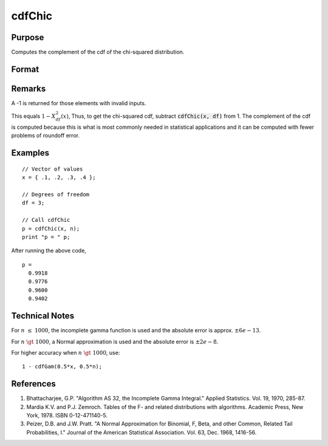 
cdfChic
==============================================

Purpose
----------------

Computes the complement of the cdf of the chi-squared distribution.

Format
----------------
.. function:: p = cdfChic(x, df)

    :param x: Values at which to evaluate the complement of the chi-squared cdf. :math:`x > 0`
    :type x: NxK matrix. 

    :param df: ExE conformable with *x*, degrees of freedom. :math:`df > 0`
    :type df: LxM matrix

    :return p: Each element in *p* is the complement of the chi-squared cdf value evaluated at the corresponding element in *x*.

    :rtype p: matrix, max(N,L) by max(K,M)

Remarks
-------

A -1 is returned for those elements with invalid inputs.

This equals :math:`1 - Χ_{df}^2(x)`, Thus, to get the chi-squared cdf, subtract
:code:`cdfChic(x, df)` from 1. The complement of the cdf is computed because this
is what is most commonly needed in statistical applications and
it can be computed with fewer problems of roundoff error.

Examples
----------------

::

    // Vector of values
    x = { .1, .2, .3, .4 };

    // Degrees of freedom
    df = 3;

    // Call cdfChic
    p = cdfChic(x, n);
    print "p = " p;

After running the above code,

::

  p =
    0.9918
    0.9776
    0.9600
    0.9402

Technical Notes
--------------------------

For :math:`n \leq 1000`, the incomplete gamma function is used and the absolute
error is approx. :math:`\pm6e-13`.

For :math:`n \gt 1000`, a Normal approximation is used and the absolute error is
:math:`\pm2e-8`.

For higher accuracy when :math:`n \gt 1000`, use:

::

   1 - cdfGam(0.5*x, 0.5*n);

References
--------------

#. Bhattacharjee, G.P. "Algorithm AS 32, the Incomplete Gamma Integral."
   Applied Statistics. Vol. 19, 1970, 285-87.

#. Mardia K.V. and P.J. Zemroch. Tables of the F- and related
   distributions with algorithms. Academic Press, New York, 1978. ISBN
   0-12-471140-5.

#. Peizer, D.B. and J.W. Pratt. "A Normal Approximation for Binomial, F,
   Beta, and other Common, Related Tail Probabilities, I." Journal of
   the American Statistical Association. Vol. 63, Dec. 1968, 1416-56.

.. seealso:: Functions :func:`cdfBeta`, :func:`cdfFc`, :func:`cdfNc`, :func:`cdfTc`, :func:`gamma`
